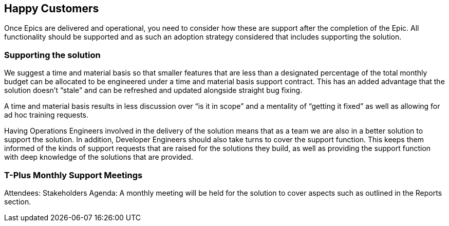 == Happy Customers

Once Epics are delivered and operational, you need to consider how these are support after the completion of the Epic. All functionality should be supported and as such an adoption strategy considered that includes supporting the solution.

=== Supporting the solution

We suggest a time and material basis so that smaller features that are less than a designated percentage of the total monthly budget can be allocated to be engineered under a time and material basis support contract. This has an added advantage that the solution doesn’t “stale” and can be refreshed and updated alongside straight bug fixing.

A time and material basis results in less discussion over “is it in scope” and a mentality of “getting it fixed” as well as allowing for ad hoc training requests.

Having Operations Engineers involved in the delivery of the solution means that as a team we are also in a better solution to support the solution. In addition, Developer Engineers should also take turns to cover the support function. This keeps them informed of the kinds of support requests that are raised for the solutions they build, as well as providing the support function with deep knowledge of the solutions that are provided.

=== T-Plus Monthly Support Meetings

Attendees: Stakeholders
Agenda: A monthly meeting will be held for the solution to cover aspects such as outlined in the Reports section.
